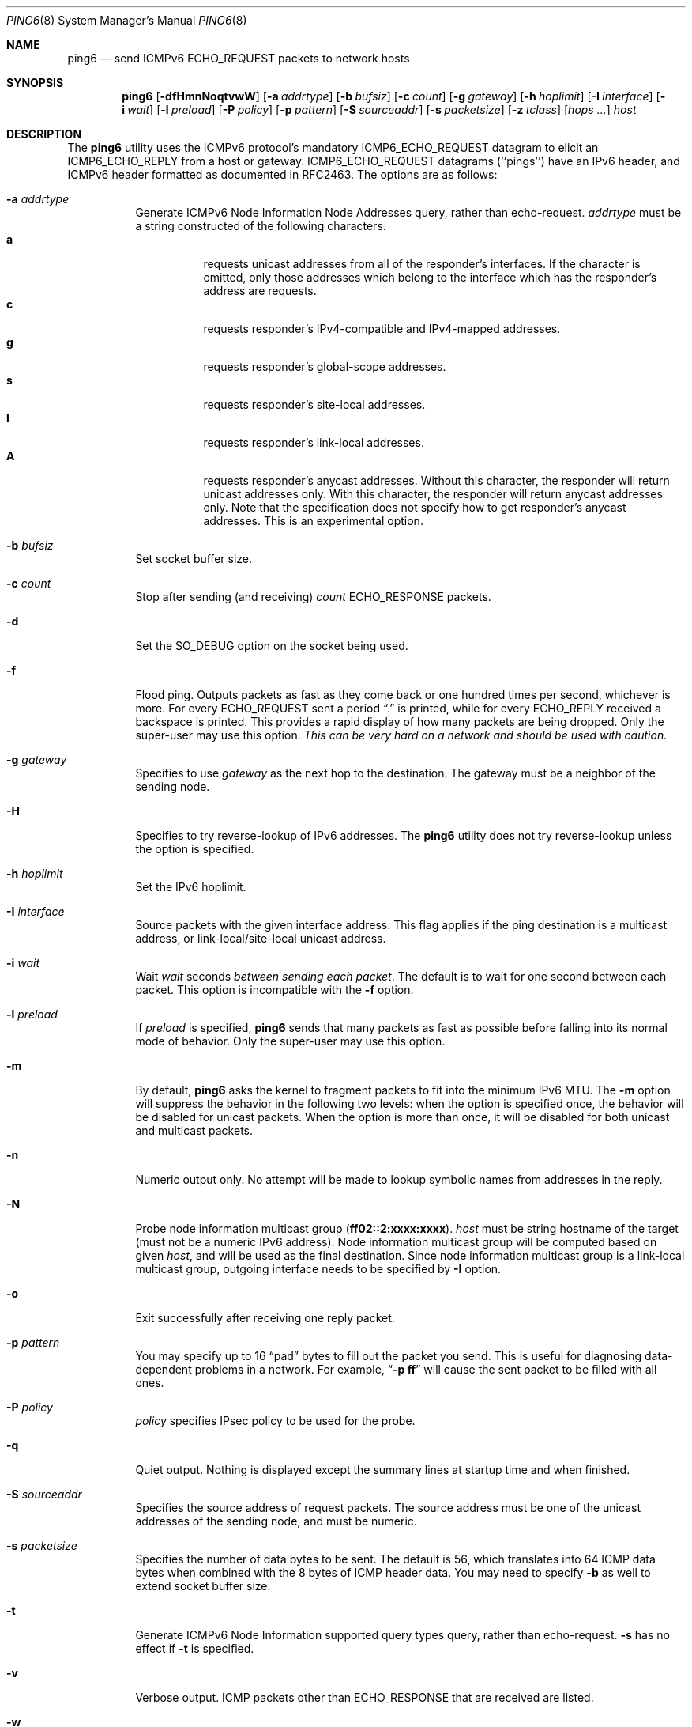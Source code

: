 .\"	$KAME: ping6.8,v 1.58 2003/06/20 12:00:22 itojun Exp $
.\"
.\" Copyright (C) 1995, 1996, 1997, and 1998 WIDE Project.
.\" All rights reserved.
.\"
.\" Redistribution and use in source and binary forms, with or without
.\" modification, are permitted provided that the following conditions
.\" are met:
.\" 1. Redistributions of source code must retain the above copyright
.\"    notice, this list of conditions and the following disclaimer.
.\" 2. Redistributions in binary form must reproduce the above copyright
.\"    notice, this list of conditions and the following disclaimer in the
.\"    documentation and/or other materials provided with the distribution.
.\" 3. Neither the name of the project nor the names of its contributors
.\"    may be used to endorse or promote products derived from this software
.\"    without specific prior written permission.
.\"
.\" THIS SOFTWARE IS PROVIDED BY THE PROJECT AND CONTRIBUTORS ``AS IS'' AND
.\" ANY EXPRESS OR IMPLIED WARRANTIES, INCLUDING, BUT NOT LIMITED TO, THE
.\" IMPLIED WARRANTIES OF MERCHANTABILITY AND FITNESS FOR A PARTICULAR PURPOSE
.\" ARE DISCLAIMED.  IN NO EVENT SHALL THE PROJECT OR CONTRIBUTORS BE LIABLE
.\" FOR ANY DIRECT, INDIRECT, INCIDENTAL, SPECIAL, EXEMPLARY, OR CONSEQUENTIAL
.\" DAMAGES (INCLUDING, BUT NOT LIMITED TO, PROCUREMENT OF SUBSTITUTE GOODS
.\" OR SERVICES; LOSS OF USE, DATA, OR PROFITS; OR BUSINESS INTERRUPTION)
.\" HOWEVER CAUSED AND ON ANY THEORY OF LIABILITY, WHETHER IN CONTRACT, STRICT
.\" LIABILITY, OR TORT (INCLUDING NEGLIGENCE OR OTHERWISE) ARISING IN ANY WAY
.\" OUT OF THE USE OF THIS SOFTWARE, EVEN IF ADVISED OF THE POSSIBILITY OF
.\" SUCH DAMAGE.
.\"
.\" $FreeBSD: src/sbin/ping6/ping6.8,v 1.24 2007/11/20 01:58:34 dd Exp $
.\"
.Dd November 15, 2007
.Dt PING6 8
.Os
.Sh NAME
.Nm ping6
.Nd send
.Tn ICMPv6 ECHO_REQUEST
packets to network hosts
.Sh SYNOPSIS
.Nm
.\" without ipsec, or new ipsec
.Op Fl dfHmnNoqtvwW
.\" old ipsec
.\" .Op Fl AdEfmnNqRtvwW
.Bk -words
.Op Fl a Ar addrtype
.Ek
.Bk -words
.Op Fl b Ar bufsiz
.Ek
.Bk -words
.Op Fl c Ar count
.Ek
.Bk -words
.Op Fl g Ar gateway
.Ek
.Bk -words
.Op Fl h Ar hoplimit
.Ek
.Bk -words
.Op Fl I Ar interface
.Ek
.Bk -words
.Op Fl i Ar wait
.Ek
.Bk -words
.Op Fl l Ar preload
.Ek
.Bk -words
.\" new ipsec
.Op Fl P Ar policy
.Ek
.Bk -words
.Op Fl p Ar pattern
.Ek
.Bk -words
.Op Fl S Ar sourceaddr
.Ek
.Bk -words
.Op Fl s Ar packetsize
.Ek
.Bk -words
.Op Fl z Ar tclass
.Ek
.Bk -words
.Op Ar hops ...
.Ek
.Bk -words
.Ar host
.Ek
.Sh DESCRIPTION
The
.Nm
utility uses the
.Tn ICMPv6
protocol's mandatory
.Tn ICMP6_ECHO_REQUEST
datagram to elicit an
.Tn ICMP6_ECHO_REPLY
from a host or gateway.
.Tn ICMP6_ECHO_REQUEST
datagrams (``pings'') have an IPv6 header,
and
.Tn ICMPv6
header formatted as documented in RFC2463.
The options are as follows:
.Bl -tag -width Ds
.\" old ipsec
.\" .It Fl A
.\" Enables transport-mode IPsec authentication header
.\" (experimental).
.It Fl a Ar addrtype
Generate ICMPv6 Node Information Node Addresses query, rather than echo-request.
.Ar addrtype
must be a string constructed of the following characters.
.Bl -tag -width Ds -compact
.It Ic a
requests unicast addresses from all of the responder's interfaces.
If the character is omitted,
only those addresses which belong to the interface which has the
responder's address are requests.
.It Ic c
requests responder's IPv4-compatible and IPv4-mapped addresses.
.It Ic g
requests responder's global-scope addresses.
.It Ic s
requests responder's site-local addresses.
.It Ic l
requests responder's link-local addresses.
.It Ic A
requests responder's anycast addresses.
Without this character, the responder will return unicast addresses only.
With this character, the responder will return anycast addresses only.
Note that the specification does not specify how to get responder's
anycast addresses.
This is an experimental option.
.El
.It Fl b Ar bufsiz
Set socket buffer size.
.It Fl c Ar count
Stop after sending
(and receiving)
.Ar count
.Tn ECHO_RESPONSE
packets.
.It Fl d
Set the
.Dv SO_DEBUG
option on the socket being used.
.\" .It Fl E
.\" Enables transport-mode IPsec encapsulated security payload
.\" (experimental).
.It Fl f
Flood ping.
Outputs packets as fast as they come back or one hundred times per second,
whichever is more.
For every
.Tn ECHO_REQUEST
sent a period
.Dq \&.
is printed, while for every
.Tn ECHO_REPLY
received a backspace is printed.
This provides a rapid display of how many packets are being dropped.
Only the super-user may use this option.
.Bf -emphasis
This can be very hard on a network and should be used with caution.
.Ef
.It Fl g Ar gateway
Specifies to use
.Ar gateway
as the next hop to the destination.
The gateway must be a neighbor of the sending node.
.It Fl H
Specifies to try reverse-lookup of IPv6 addresses.
The
.Nm
utility does not try reverse-lookup unless the option is specified.
.It Fl h Ar hoplimit
Set the IPv6 hoplimit.
.It Fl I Ar interface
Source packets with the given interface address.
This flag applies if the ping destination is a multicast address,
or link-local/site-local unicast address.
.It Fl i Ar wait
Wait
.Ar wait
seconds
.Em between sending each packet .
The default is to wait for one second between each packet.
This option is incompatible with the
.Fl f
option.
.It Fl l Ar preload
If
.Ar preload
is specified,
.Nm
sends that many packets as fast as possible before falling into its normal
mode of behavior.
Only the super-user may use this option.
.It Fl m
By default,
.Nm
asks the kernel to fragment packets to fit into the minimum IPv6 MTU.
The
.Fl m
option
will suppress the behavior in the following two levels:
when the option is specified once, the behavior will be disabled for
unicast packets.
When the option is more than once, it will be disabled for both
unicast and multicast packets.
.It Fl n
Numeric output only.
No attempt will be made to lookup symbolic names from addresses in the reply.
.It Fl N
Probe node information multicast group
.Pq Li ff02::2:xxxx:xxxx .
.Ar host
must be string hostname of the target
(must not be a numeric IPv6 address).
Node information multicast group will be computed based on given
.Ar host ,
and will be used as the final destination.
Since node information multicast group is a link-local multicast group,
outgoing interface needs to be specified by
.Fl I
option.
.It Fl o
Exit successfully after receiving one reply packet.
.It Fl p Ar pattern
You may specify up to 16
.Dq pad
bytes to fill out the packet you send.
This is useful for diagnosing data-dependent problems in a network.
For example,
.Dq Li \-p ff
will cause the sent packet to be filled with all
ones.
.\" new ipsec
.It Fl P Ar policy
.Ar policy
specifies IPsec policy to be used for the probe.
.It Fl q
Quiet output.
Nothing is displayed except the summary lines at startup time and
when finished.
.It Fl S Ar sourceaddr
Specifies the source address of request packets.
The source address must be one of the unicast addresses of the sending node,
and must be numeric.
.It Fl s Ar packetsize
Specifies the number of data bytes to be sent.
The default is 56, which translates into 64
.Tn ICMP
data bytes when combined
with the 8 bytes of
.Tn ICMP
header data.
You may need to specify
.Fl b
as well to extend socket buffer size.
.It Fl t
Generate ICMPv6 Node Information supported query types query,
rather than echo-request.
.Fl s
has no effect if
.Fl t
is specified.
.It Fl v
Verbose output.
.Tn ICMP
packets other than
.Tn ECHO_RESPONSE
that are received are listed.
.It Fl w
Generate ICMPv6 Node Information DNS Name query, rather than echo-request.
.Fl s
has no effect if
.Fl w
is specified.
.It Fl W
Same as
.Fl w ,
but with old packet format based on 03 draft.
This option is present for backward compatibility.
.Fl s
has no effect if
.Fl w
is specified.
.It Fl z Ar tclass
Use the specified traffic class.
.It Ar hops
IPv6 addresses for intermediate nodes,
which will be put into type 0 routing header.
.It Ar host
IPv6 address of the final destination node.
.El
.Pp
When using
.Nm
for fault isolation, it should first be run on the local host, to verify
that the local network interface is up and running.
Then, hosts and gateways further and further away should be
.Dq pinged .
Round-trip times and packet loss statistics are computed.
If duplicate packets are received, they are not included in the packet
loss calculation, although the round trip time of these packets is used
in calculating the round-trip time statistics.
When the specified number of packets have been sent
(and received)
or if the program is terminated with a
.Dv SIGINT ,
a brief summary is displayed, showing the number of packets sent and
received, and the minimum, mean, maximum, and standard deviation of
the round-trip times.
.Pp
If
.Nm
receives a
.Dv SIGINFO
(see the
.Cm status
argument for
.Xr stty 1 )
signal, the current number of packets sent and received, and the
minimum, mean, maximum, and standard deviation of the round-trip times
will be written to the standard output in the same format as the
standard completion message.
.Pp
This program is intended for use in network testing, measurement and
management.
Because of the load it can impose on the network, it is unwise to use
.Nm
during normal operations or from automated scripts.
.\" .Sh ICMP PACKET DETAILS
.\" An IP header without options is 20 bytes.
.\" An
.\" .Tn ICMP
.\" .Tn ECHO_REQUEST
.\" packet contains an additional 8 bytes worth of
.\" .Tn ICMP
.\" header followed by an arbitrary amount of data.
.\" When a
.\" .Ar packetsize
.\" is given, this indicated the size of this extra piece of data
.\" (the default is 56).
.\" Thus the amount of data received inside of an IP packet of type
.\" .Tn ICMP
.\" .Tn ECHO_REPLY
.\" will always be 8 bytes more than the requested data space
.\" (the
.\" .Tn ICMP
.\" header).
.\" .Pp
.\" If the data space is at least eight bytes large,
.\" .Nm
.\" uses the first eight bytes of this space to include a timestamp which
.\" it uses in the computation of round trip times.
.\" If less than eight bytes of pad are specified, no round trip times are
.\" given.
.Sh DUPLICATE AND DAMAGED PACKETS
The
.Nm
utility will report duplicate and damaged packets.
Duplicate packets should never occur when pinging a unicast address,
and seem to be caused by
inappropriate link-level retransmissions.
Duplicates may occur in many situations and are rarely
(if ever)
a good sign, although the presence of low levels of duplicates may not
always be cause for alarm.
Duplicates are expected when pinging a broadcast or multicast address,
since they are not really duplicates but replies from different hosts
to the same request.
.Pp
Damaged packets are obviously serious cause for alarm and often
indicate broken hardware somewhere in the
.Nm
packet's path
(in the network or in the hosts).
.Sh TRYING DIFFERENT DATA PATTERNS
The
(inter)network
layer should never treat packets differently depending on the data
contained in the data portion.
Unfortunately, data-dependent problems have been known to sneak into
networks and remain undetected for long periods of time.
In many cases the particular pattern that will have problems is something
that does not have sufficient
.Dq transitions ,
such as all ones or all zeros, or a pattern right at the edge, such as
almost all zeros.
It is not
necessarily enough to specify a data pattern of all zeros (for example)
on the command line because the pattern that is of interest is
at the data link level, and the relationship between what you type and
what the controllers transmit can be complicated.
.Pp
This means that if you have a data-dependent problem you will probably
have to do a lot of testing to find it.
If you are lucky, you may manage to find a file that either
cannot
be sent across your network or that takes much longer to transfer than
other similar length files.
You can then examine this file for repeated patterns that you can test
using the
.Fl p
option of
.Nm .
.Sh EXIT STATUS
The
.Nm
utility returns 0 on success (the host is alive),
and non-zero if the arguments are incorrect or the host is not responding.
.Sh EXAMPLES
Normally,
.Nm
works just like
.Xr ping 8
would work; the following will send ICMPv6 echo request to
.Li dst.foo.com .
.Bd -literal -offset indent
ping6 -n dst.foo.com
.Ed
.Pp
The following will probe hostnames for all nodes on the network link attached to
.Li wi0
interface.
The address
.Li ff02::1
is named the link-local all-node multicast address, and the packet would
reach every node on the network link.
.Bd -literal -offset indent
ping6 -w ff02::1%wi0
.Ed
.Pp
The following will probe addresses assigned to the destination node,
.Li dst.foo.com .
.Bd -literal -offset indent
ping6 -a agl dst.foo.com
.Ed
.Sh SEE ALSO
.Xr netstat 1 ,
.Xr icmp6 4 ,
.Xr inet6 4 ,
.Xr ip6 4 ,
.Xr ifconfig 8 ,
.Xr ping 8 ,
.Xr routed 8 ,
.Xr traceroute 8 ,
.Xr traceroute6 8
.Rs
.%A A. Conta
.%A S. Deering
.%T "Internet Control Message Protocol (ICMPv6) for the Internet Protocol Version 6 (IPv6) Specification"
.%N RFC2463
.%D December 1998
.Re
.Rs
.%A Matt Crawford
.%T "IPv6 Node Information Queries"
.%N draft-ietf-ipngwg-icmp-name-lookups-09.txt
.%D May 2002
.%O work in progress material
.Re
.Sh HISTORY
The
.Xr ping 8
utility appeared in
.Bx 4.3 .
The
.Nm
utility with IPv6 support first appeared in the WIDE Hydrangea IPv6
protocol stack kit.
.Pp
IPv6 and IPsec support based on the KAME Project
.Pq Pa http://www.kame.net/
stack was initially integrated into
.Fx 4.0 .
.Sh BUGS
The
.Nm
utility
is intentionally separate from
.Xr ping 8 .
.Pp
There have been many discussions on why we separate
.Nm
and
.Xr ping 8 .
Some people argued that it would be more convenient to uniform the
ping command for both IPv4 and IPv6.
The followings are an answer to the request.
.Pp
From a developer's point of view:
since the underling raw sockets API is totally different between IPv4
and IPv6, we would end up having two types of code base.
There would actually be less benefit to uniform the two commands
into a single command from the developer's standpoint.
.Pp
From an operator's point of view: unlike ordinary network applications
like remote login tools, we are usually aware of address family when using
network management tools.
We do not just want to know the reachability to the host, but want to know the
reachability to the host via a particular network protocol such as
IPv6.
Thus, even if we had a unified
.Xr ping 8
command for both IPv4 and IPv6, we would usually type a
.Fl 6
or
.Fl 4
option (or something like those) to specify the particular address family.
This essentially means that we have two different commands.
